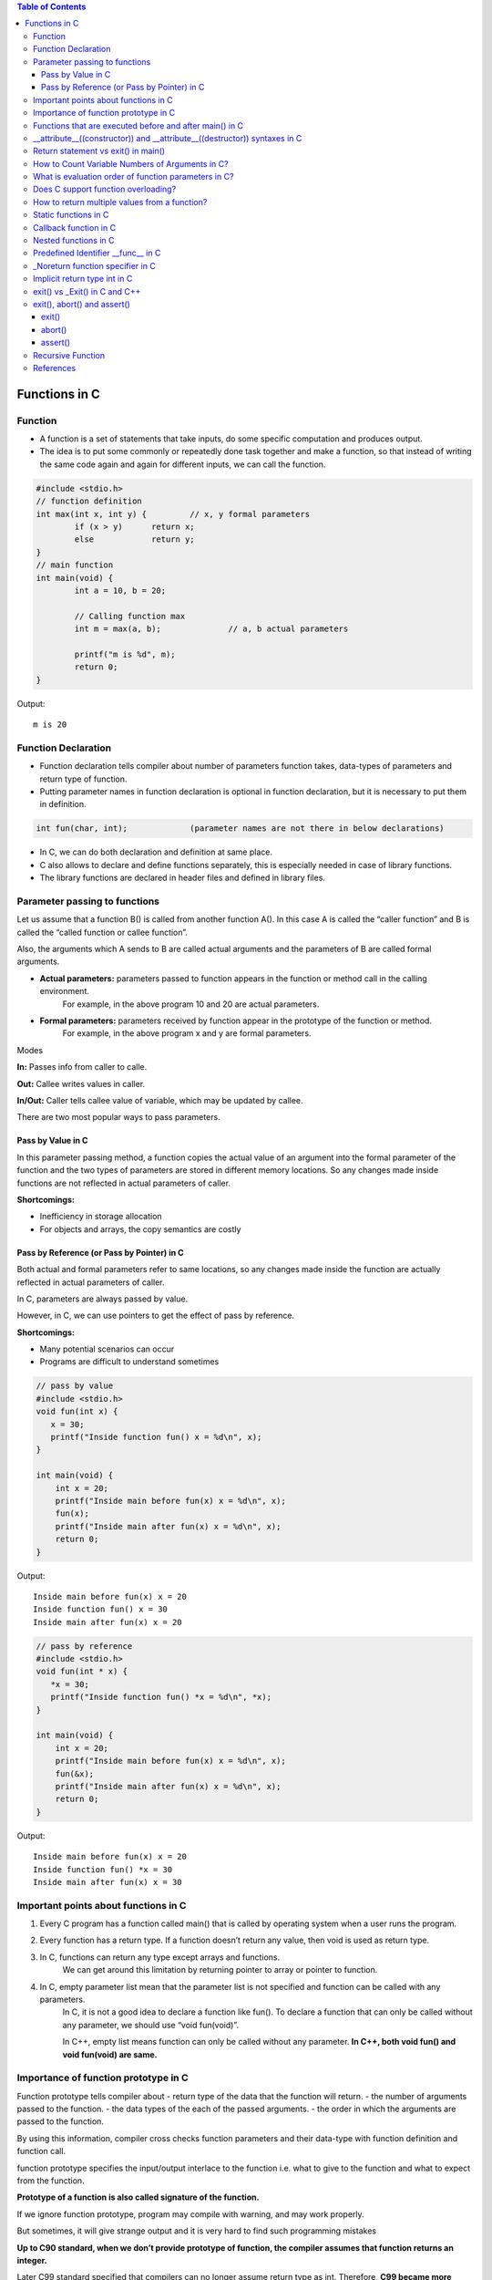 
.. contents:: Table of Contents

Functions in C
==============

Function
---------

- A function is a set of statements that take inputs, do some specific computation and produces output.
- The idea is to put some commonly or repeatedly done task together and make a function, so that instead of writing the same code again and again for different inputs, we can call the function.

.. code:: cpp

	#include <stdio.h>
	// function definition
	int max(int x, int y) {		// x, y formal parameters		
		if (x > y)	return x;
		else		return y;
	}
	// main function 
	int main(void) {
		int a = 10, b = 20;
		
		// Calling function max
		int m = max(a, b);		// a, b actual parameters	
		
		printf("m is %d", m);
		return 0;
	}

Output::

	m is 20

Function Declaration
---------------------

- Function declaration tells compiler about number of parameters function takes, data-types of parameters and return type of function. 
- Putting parameter names in function declaration is optional in function declaration, but it is necessary to put them in definition. 
.. code:: cpp

	int fun(char, int);		(parameter names are not there in below declarations)

- In C, we can do both declaration and definition at same place.
- C also allows to declare and define functions separately, this is especially needed in case of library functions. 
- The library functions are declared in header files and defined in library files.

Parameter passing to functions
-------------------------------

Let us assume that a function B() is called from another function A(). In this case A is called the “caller function” and B is called the “called function or callee function”.

Also, the arguments which A sends to B are called actual arguments and the parameters of B are called formal arguments.

- **Actual parameters:** parameters passed to function appears in the function or method call in the calling environment.
	For example, in the above program 10 and 20 are actual parameters.
- **Formal parameters:** parameters received by function appear in the prototype of the function or method.
	For example, in the above program x and y are formal parameters.

Modes

**In:**		Passes info from caller to calle.

**Out:**	Callee writes values in caller.

**In/Out:**	Caller tells callee value of variable, which may be updated by callee.


There are two most popular ways to pass parameters.

Pass by Value in C
^^^^^^^^^^^^^^^^^^^

In this parameter passing method, a function copies the actual value of an argument into the formal parameter of the function and the two types of parameters are stored in different memory locations. So any changes made inside functions are not reflected in actual parameters of caller.

**Shortcomings:**

- Inefficiency in storage allocation
- For objects and arrays, the copy semantics are costly

Pass by Reference (or Pass by Pointer) in C
^^^^^^^^^^^^^^^^^^^^^^^^^^^^^^^^^^^^^^^^^^^

Both actual and formal parameters refer to same locations, so any changes made inside the function are actually reflected in actual parameters of caller.

In C, parameters are always passed by value.

However, in C, we can use pointers to get the effect of pass by reference.

**Shortcomings:**

- Many potential scenarios can occur
- Programs are difficult to understand sometimes

.. code:: cpp

	// pass by value
	#include <stdio.h>
	void fun(int x) {
	   x = 30;
	   printf("Inside function fun() x = %d\n", x);
	}

	int main(void) {
	    int x = 20;
	    printf("Inside main before fun(x) x = %d\n", x);
	    fun(x);
	    printf("Inside main after fun(x) x = %d\n", x);
	    return 0;
	}

Output::

	Inside main before fun(x) x = 20
	Inside function fun() x = 30
	Inside main after fun(x) x = 20


.. code:: cpp

	// pass by reference
	#include <stdio.h>
	void fun(int * x) {
	   *x = 30;
	   printf("Inside function fun() *x = %d\n", *x);
	}

	int main(void) {
	    int x = 20;
	    printf("Inside main before fun(x) x = %d\n", x);
	    fun(&x);
	    printf("Inside main after fun(x) x = %d\n", x);
	    return 0;
	}

Output::
	
	Inside main before fun(x) x = 20
	Inside function fun() *x = 30
	Inside main after fun(x) x = 30

Important points about functions in C
--------------------------------------

#. Every C program has a function called main() that is called by operating system when a user runs the program.
#. Every function has a return type. If a function doesn’t return any value, then void is used as return type.
#. In C, functions can return any type except arrays and functions.
	We can get around this limitation by returning pointer to array or pointer to function.
#. In C, empty parameter list mean that the parameter list is not specified and function can be called with any parameters. 
	In C, it is not a good idea to declare a function like fun().
	To declare a function that can only be called without any parameter, we should use “void fun(void)”.

	In C++, empty list means function can only be called without any parameter. 
	**In C++, both void fun() and void fun(void) are same.**

Importance of function prototype in C
-------------------------------------

Function prototype tells compiler about 
- return type of the data that the function will return.
- the number of arguments passed to the function.
- the data types of the each of the passed arguments.
- the order in which the arguments are passed to the function.

By using this information, compiler cross checks function parameters and their data-type with function definition and function call. 

function prototype specifies the input/output interlace to the function i.e. what to give to the function and what to expect from the function.

**Prototype of a function is also called signature of the function.**

If we ignore function prototype, program may compile with warning, and may work properly.

But sometimes, it will give strange output and it is very hard to find such programming mistakes

**Up to C90 standard, when we don’t provide prototype of function, the compiler assumes that function returns an integer.**

Later C99 standard specified that compilers can no longer assume return type as int. Therefore, **C99 became more restrict in type checking of function prototype.** But to make C99 standard backward compatible, in practice, compilers throw the warning saying that the return type is assumed as int. But they go ahead with compilation.

.. code:: cpp

	#include <stdio.h>
	int main(void) {
	    int *p = malloc(sizeof(int));

	    if (p == NULL) {
		perror("malloc()");
		return -1;
	    }

	    *p = 10;
	    free(p);
	    printf("Fun Prototype.\n");

	    return 0;
	}

Output::

	linux$
	linux$ gcc -Wall -g fun_prototype.c -o fun_prototype
	fun_prototype.c: In function ‘main’:
	fun_prototype.c:6:5: warning: implicit declaration of function ‘malloc’ [-Wimplicit-function-declaration]
	     int *p = malloc(sizeof(int));
	     ^
	fun_prototype.c:6:14: warning: incompatible implicit declaration of built-in function ‘malloc’ [enabled by default]
	     int *p = malloc(sizeof(int));
		      ^
	fun_prototype.c:14:5: warning: implicit declaration of function ‘free’ [-Wimplicit-function-declaration]
	     free(p);
	     ^
	fun_prototype.c:14:5: warning: incompatible implicit declaration of built-in function ‘free’ [enabled by default]
	linux$
	linux$
	linux$ ./fun_prototype
	Fun Prototype.
	linux$


Above code will work fine on IA-32 model, but will fail on IA-64 model. 

Reason for failure of this code is we haven’t included prototype of malloc() function and returned value is truncated in IA-64 model.

**What happens when a function is called before its declaration in C?**

In C, if a function is called before its declaration, the compiler assumes return type of the function as int.


**What about parameters?**

compiler assumes nothing about parameters. Therefore, the compiler will not be able to perform compile-time checking of argument types and arity when the function is applied to some arguments. This can cause problems.

There is this misconception that the compiler assumes input parameters also int. Had compiler assumed input parameters int, the above program would have failed in compilation.

.. code:: cpp

	// example a fun is called before its declaration
	#include <stdio.h>
	int main(void) {
	    // Note that fun() is not declared
	    printf("%d\n", fun());
	    return 0;
	}

	//char fun()		// In C, CE: conflicting types for ‘fun’
	int fun() {
	   return 'G';
	}

Output::

	linux$ ./fun_prototype
	71

In C++, CE: ‘fun’ was not declared in this scope

If a function is called before its declaration

.. code:: cpp

	#include <stdio.h>
	int main (void) {
	    printf("%d\n", sum(10, 5));
	    return 0;
	}

	int sum (int b, int c, int a) {
	    return (a+b+c);
	}

Output::

	linux$ ./fun_prototype
	-520028569				// garbage value as output
	linux$ gcc -Wall -g fun_prototype.c -o fun_prototype
	fun_prototype.c: In function ‘main’:
	fun_prototype.c:5:5: warning: implicit declaration of function ‘sum’ [-Wimplicit-function-declaration]
	     printf("%d\n", sum(10, 5));
	     ^
	linux$

Functions that are executed before and after main() in C
--------------------------------------------------------

.. code:: cpp

	#include<stdio.h>
	/* Apply the constructor attribute to myStartupFun() so that it
	    is executed before main() */
	void myStartupFun (void) __attribute__ ((constructor));

	/* Apply the destructor attribute to myCleanupFun() so that it
	   is executed after main() */
	void myCleanupFun (void) __attribute__ ((destructor));

	/* implementation of myStartupFun */
	void myStartupFun (void) { printf ("startup code before main()\n"); }

	/* implementation of myCleanupFun */
	void myCleanupFun (void) { printf ("cleanup code after main()\n"); }

	int main (void) {
	    printf ("hello\n");		return 0;
	}

Output::

	linux$ gcc -Wall -g before_after_main.c -o before_after_main
	linux$ ./before_after_main
	startup code before main()
	hello
	cleanup code after main()
	linux$

__attribute__((constructor)) and __attribute__((destructor)) syntaxes in C
---------------------------------------------------------------------------

GCC specific syntaxes:

#. **__attribute__((constructor)) syntax:** This particular GCC syntax, when used with a function, executes the same function at the start-up of the program, i.e. before main() function.
#. __attribute__((destructor)) syntax:** This particular GCC syntax, when used with a function, executes the same function just before the program terminates through _exit, i.e. after main() function.

Explanation:

The way constructors and destructors work is that the shared object file contains special sections (.ctors and .dtors on ELF) which contain references to the functions marked with the constructor and destructor attributes, respectively. When the library is loaded/unloaded, the dynamic loader program checks whether such sections exist, and if so, calls the functions referenced therein.
Few points regarding these are worth noting:

#. **__attribute__((constructor))** runs when a shared library is loaded, typically during program startup.
#. **__attribute__((destructor))** runs when the shared library is unloaded, typically at program exit.
#. The two parentheses are presumably to distinguish them from function calls.
#. **__attribute__** is a GCC specific syntax; not a function or a macro.

**constructor, destructor, constructor (priority), destructor (priority)**

The constructor attribute causes the function to be called automatically before execution enters main ().

The destructor attribute causes the function to be called automatically after main () has completed or exit () has been called. 

Functions with these attributes are useful for initializing data that will be used implicitly during the execution of the program.


You may provide an optional integer priority to control the order in which constructor and destructor functions are run. 

A constructor with a smaller priority number runs before a constructor with a larger priority number; the opposite relationship holds for destructors. 

So, if you have a constructor that allocates a resource and a destructor that deallocates the same resource, both functions typically have the same priority. 

The priorities for constructor and destructor functions are the same as those specified for namespace-scope C++ objects (see `C++ Attributes <https://gcc.gnu.org/onlinedocs/gcc-4.7.2/gcc/C_002b_002b-Attributes.html#C_002b_002b-Attributes>`_ )
Check:

http://www.geeksforgeeks.org/__attribute__constructor__attribute__destructor-syntaxes-c/

https://gcc.gnu.org/onlinedocs/gcc-4.7.2/gcc/Function-Attributes.html

Return statement vs exit() in main()
------------------------------------

Check in `Return statement vs exit() in main() <08_Functions_CPP.rst#return-statement-vs-exit-in-main>`_


How to Count Variable Numbers of Arguments in C?
------------------------------------------------

Check variable arguments topic

What is evaluation order of function parameters in C?
-----------------------------------------------------

It is compiler dependent in C.

It is never safe to depend on the order of evaluation of side effects.

For example, a function call like below may very well behave differently from one compiler to another:

.. code:: cpp

    void func (int, int);
    int i = 2;
    func (i++, i++);

There is no guarantee (in either the C or the C++ standard language definitions) that the increments will be evaluated in any particular order. 

Either increment might happen first. func might get the arguments ``2, 3``, or it might get ``3, 2``, or even ``2, 2``.

Does C support function overloading?
------------------------------------

C doesn’t support this feature. 

However, one can achieve the similar functionality in C indirectly. 

One of the approach is as follows.

Have a void * type of pointer as an argument to the function and another argument telling the actual data type of the first argument that is being passed.

.. code:: cpp

	int foo(void * arg1, int arg2);

Suppose, arg2 can be interpreted as follows. 
0 = Struct1 type variable, 
1 = Struct2 type variable etc. 
Here Struct1 and Struct2 are user defined struct types.

.. code:: cpp

    foo(arg1, 0);   /*Here, arg1 is pointer to struct type Struct1 variable*/
    foo(arg1, 1);   /*Here, arg1 is pointer to struct type Struct2 variable*/

.. code:: cpp

	#include <stdio.h>
	struct st1 {
	    int num;
	};
	struct st2 {
	    char ar[16];
	};
	int fun(void * arg_ptr, int arg_dtype);
	int main(void) {
	    struct st1 st1Var = {1};
	    struct st2 st2Var = {"Ratnesh"};
	    
	    printf("%d\n", st1Var.num);
	    printf("%s\n", st2Var.ar);    
	    printf("\n");    
	    fun(&st1Var, 0);
	    fun(&st2Var, 1);    
	    return 0;
	}
	int fun(void * arg_ptr, int arg_dtype) {
	    if(0 == arg_dtype) {
		struct st1 * ptr;
		ptr = (struct st1 *)arg_ptr;
		printf("%d\n", ptr->num);
	    }
	    else if(1 == arg_dtype) {
		struct st2 * ptr;
		ptr = (struct st2 *)arg_ptr;
		printf("%s\n", ptr->ar);
	    }
	    else {
		printf("Invalid Data Type.\n");   
	    }
	    
	}

Output::

	1
	Ratnesh

	1
	Ratnesh

There can be several other ways of implementing function overloading in C. 

But all of them will have to use pointers – the most powerful feature of C.

How to return multiple values from a function?
-----------------------------------------------

Even though a function can return only one value but that value can be of pointer type.

**to return multiple values of**

**same data types,** we could return the pointer to array of that data types.

**different data types,** We can declare the function such that, it returns a structure type user defined variable or a pointer to it.

We can also make the function return multiple values by using the arguments of the function. How? 

By providing the pointers as arguments


Usually, when a function needs to return several values, we use one pointer in return instead of several pointers as arguments.

.. code:: cpp

	#include <stdio.h>
	struct st1 {
	    int num1;
	    char ar[16];
	};

	struct st1 fun(void);

	int main(void) {
	    struct st1 st1Var;
	    st1Var = fun();
	    printf("num1 : %d, num2 : %s", st1Var.num1, st1Var.ar);
	    return 0;
	}

	struct st1 fun(void) {
	    struct st1 val = {5, "Ratnesh"};
	    return val;
	}

Output::

	num1 : 5, num2 : Ratnesh

Static functions in C
----------------------

In C, functions are global by default. 

The “static” keyword before a function name makes it static. 

.. code:: cpp

	static int fun1(void) {
	  printf("Inside static fun1");
	}

Unlike global functions in C, access to static functions is restricted to the file where they are declared. 

Therefore, when we want to restrict access to functions, we make them static. 

Another reason for making functions static can be reuse of the same function name in other files.

.. code:: cpp

	//cmain.c
	#include <stdio.h>
	static int fun1(void);
	int main(void) {
		printf("Ratnesh\n");
		fun1();
		return 0;
	}

	//cfun1.c
	#include <stdio.h>
	static int fun1(void) {
		printf("inside fun1\n");
		return 0;
	}

Output::

	linux$
	linux$gcc -Wall  cmain.c cfun1.c -o cout
	cmain.c:3:12: warning: 'fun1' used but never defined
	 static int fun1(void);
		    ^
	cfun1.c:3:12: warning: 'fun1' defined but not used [-Wunused-function]
	 static int fun1(void)
		    ^
	C:\Users\Admin\AppData\Local\Temp\cceMyfXI.o:cmain.c:(.text+0x1b): undefined ref
	erence to `fun1'
	collect2.exe: error: ld returned 1 exit status


To use static function defined in different file, use function pointer

.. code:: cpp

	//cmain.c
	#include <stdio.h>
	extern int (*funptr1)(void);
	extern int (*funptr2)(void);

	int main(void) {
		printf("Ratnesh\n");

		(funptr1)();
		(funptr2)();
		return 0;
	}

	//cfun1.c
	#include <stdio.h>

	static int fun1(void) {
		printf("inside fun1\n");
		return 0;
	}
	int (*funptr1)(void) = &fun1;

	//cfun2.c
	#include <stdio.h>

	static int fun1(void) {
		printf("inside fun2\n");
		return 0;
	}
	int (*funptr2)(void) = &fun1;

Output::

	linux$gcc -Wall  cmain.c cfun1.c cfun2.c -o cout
	linux$./cout
	Ratnesh
	inside fun1
	inside fun2
	linux$

Callback function in C
----------------------

**Functions used as arguments to another function are sometimes called callback functions.**

A callback is any executable code that is passed as an argument to other code, which is expected to call back (execute) the argument at a given time. 

In simple language, If a reference of a function is passed to another function as an argument to call it, then it it will be called as a Callback function.

In C, a callback function is a function that is called through a function pointer.

.. code:: cpp

	#include <stdio.h>
	void A() {
        printf("Inside function A\n");
	}

	void B(void (*ptr)()) {
        printf("Inside function B\n");
        (*ptr) ();		// callback to A
	}

	int main() {
        void (*ptr)() = &A;
        B(ptr);
        return 0;
	}

Output::

	Inside function B
	Inside function A

In C++ STL, functors are also used for this purpose.


Nested functions in C
---------------------


Some programmer thinks that defining a function inside an another function is known as “nested function”. 

But the reality is that it is not a nested function, it is treated as lexical scoping. 

**Lexical scoping is not valid in C** because the compiler can’t reach/find the correct memory location of the inner function.


**Nested function is not supported by C** because we cannot define a function within another function in C. 

We can declare a function inside a function, but it’s not a nested function.

Because **nested functions** definitions cannot access local variables of the surrounding blocks, they **can access only global variables of the containing module.**

This is done so that lookup of global variables doesn’t have to go through the directory. 

As in C, there are two nested scopes: local and global (and beyond this, built-ins). 

Therefore, nested functions have only a limited use. 

If we try to approach nested function in C, then we will get compile time error.

.. code:: cpp

	// C program to illustrate the concept of Nested function.
	#include <stdio.h>
	int main(void) {
	    printf("Main");
	    int fun() {
		printf("fun");
	 
		// defining view() function inside fun() function.
		int view() {
		    printf("view");
		}
		return 1;
	    }
	    view();
	}
	// CE: undefined reference to `view'


An extension of the GNU C Compiler allows the declarations of nested functions. The declarations of nested functions under GCC’s extension need to be prefix/start with the auto keyword.

.. code:: cpp

	// C program of nested function with the help of gcc extension
	#include <stdio.h>
	int main(void) {
	    auto int view(); // declare function with auto keyword
	    view(); // calling function
	    printf("Main\n");
	 
	    int view() {
		printf("View\n");
		return 1;
	    }
	    printf("GEEKS");
	    return 0;
	}

Output::

	view
	Main
	GEEKS

Predefined Identifier __func__ in C
------------------------------------

C language standard (i.e. C99 and C11) defines a predefined identifier as follows in clause 6.4.2.2:

“The identifier __func__ shall be implicitly declared by the translator as if, immediately following the opening brace of each function definition, the declaration

.. code:: cpp

	static const char __func__[] = “function-name”;

appeared, where function-name is the name of the lexically-enclosing function.”
C compiler implicitly adds __func__ in every function so that it can be used in that function to get the function name.

.. code:: cpp

	#include <stdio.h>
	void foo(void) { printf("%s\n",__func__); }
	void bar(void) { printf("%s\n",__func__); }

	int main() {
	    foo();
	    bar();
	    printf("In file:%s, function:%s() line:%d date:%s time:%s",__FILE__,__func__,__LINE__,__DATE__,__TIME__);
	    return 0;
	}

Output::

	foo
	bar
	In file:cmain.c, function:main() line:15 date:Dec 18 2017 time:01:32:13


You might get error but C standard says “undefined behaviour” if someone explicitly defines __func__

.. code:: cpp

	#include <stdio.h>
	int __func__ = 10;
	int main() {
		printf("%d",__func__);
		return 0;
	}

Output::

	linux$gcc -Wall -g cmain.c -o cout
	cmain.c:2:5: error: expected identifier or '(' before '__func__'
	 int __func__ = 10;
	     ^
	cmain.c: In function 'main':
	cmain.c:5:9: warning: format '%d' expects argument of type 'int', but argument 2 has type 'const char *' [-Wformat=]
	  printf("%d",__func__);
		 ^
	linux$


_Noreturn function specifier in C
---------------------------------

After the removal of “noreturn” keyword, C11 standard (known as final draft) of C programming language introduce a new “_Noreturn” function specifier that specify that the function does not return to the function that it was called from.

If the programmer tries to return any value from that function which is declared as _Noreturn type, then compiler automatically generate run time error.

.. code:: cpp

	#include <stdio.h>
	#include <stdlib.h>
	_Noreturn void view() {
	printf("Insid fun view");
	//return 10;			//(2) when return 10
	}
	int main(void) {
		printf("Ready to begin...\n");
		view();
		printf("NOT over till now\n");
		return 0;
	}

Output::

	linux$gcc -Wall -g cmain.c -o cout
	cmain.c: In function 'view':
	cmain.c:8:1: warning: 'noreturn' function does return
	 }
	 ^
	linux$./cout
	Ready to begin...
	Insid fun view
	linux$

	//(2) when return 10
	linux$gcc -Wall -g cmain.c -o cout
	cmain.c: In function 'view':
	cmain.c:7:9: warning: function declared 'noreturn' has a 'return' statement
	  return 10;
		 ^
	cmain.c:7:9: warning: 'return' with a value, in function returning void
	cmain.c:7:9: warning: 'noreturn' function does return
	  return 10;
		 ^
	linux$


Implicit return type int in C
------------------------------

In C, if we do not specify a return type, **compiler assumes an implicit return type as int.** However, C99 standard doesn’t allow return type to be omitted even if return type is int. This was allowed in older C standard C89.

In C++, the below program is not valid except few old C++ compilers like Turbo C++. Every function should specify the return type in C++.

.. code:: cpp

	#include <stdio.h>
	fun(int x) { return x*x; }
	int main(void) {
	    printf("%d", fun(10));
	    return 0;
	}

Output::

	linux$
	linux$gcc -Wall -g -std=c99 cmain.c -o cout
	cmain.c:2:1: warning: return type defaults to 'int' [-Wimplicit-int]
	 fun(int x)
	 ^
	linux$
	linux$gcc -Wall -g -std=c11 cmain.c -o cout
	cmain.c:2:1: warning: return type defaults to 'int' [-Wimplicit-int]
	 fun(int x)
	 ^
	linux$gcc -Wall -g cmain.c -o cout
	cmain.c:2:1: warning: return type defaults to 'int' [-Wimplicit-int]
	 fun(int x)
	 ^
	linux$


	linux$g++ -Wall -g -std=c++11 cppmain.cpp -o cppout
	error: ISO C++ forbids declaration of 'fun' with no type [-fpermissive]
	 fun(int x)
		  ^

	NOTE: On Windows different behaviour observed
	G:\coding\test>
	G:\coding\test>g++ -Wall -g -std=c++11 cppmain.cpp -o cppout

	G:\coding\test>g++ -Wall -g  cppmain.cpp -o cppout

	G:\coding\test>cppout
	100
	G:\coding\test>
	G:\coding\test>g++ --version
	g++ (GCC) 5.3.0
	Copyright (C) 2015 Free Software Foundation, Inc.
	This is free software; see the source for copying conditions.  There is NO
	warranty; not even for MERCHANTABILITY or FITNESS FOR A PARTICULAR PURPOSE.


	G:\coding\test>

exit() vs _Exit() in C and C++
------------------------------


In C, exit() terminates the calling process without executing the rest code which is after the exit() function.

exit() function performs some cleaning before termination of the program like connection termination, buffer flushes etc.

_exit, _Exit - terminate the calling process

.. code:: cpp

	#include <unistd.h>
	void _exit(int status);

.. code:: cpp

	#include <stdlib.h>
	void _Exit(int status);

The function **_Exit() is equivalent to _exit().**

The _Exit() function in C/C++ gives normal termination of a program without performing any cleanup tasks. 

For example it does not execute functions registered with atexit() and on_exit().

.. code:: cpp

	#include <stdio.h>
	#include <stdlib.h>

	void fun(void) { printf("exiting...\n"); }

	int main() {
	   atexit(fun);
	   exit(10);
	   //_Exit(10);		// 2 _Exit()
	}

Output::

	exiting...

	// 2 _Exit()
	(no output)

You should use _exit (or its synonym _Exit) to abort the child program when the exec fails, because in this situation, the child process may interfere with the parent process' external data (files) by calling its atexit handlers, calling its signal handlers, and/or flushing buffers.

exit(), abort() and assert()
----------------------------

exit()
^^^^^^

.. code:: cpp

	#include <stdlib.h>
	void exit(int status);

exit - cause normal process termination
status: Status value returned to the parent process. Generally, a status value of 0 or EXIT_SUCCESS indicates success, and any other value or the constant EXIT_FAILURE is used to indicate an error. exit() performs following operations.

- Flushes unwritten buffered data.
- Closes all open files.
- Removes temporary files.
- Returns an integer exit status to the operating system.

The C standard atexit() function can be used to customize exit() to perform additional actions at program termination.

abort()
^^^^^^^

.. code:: cpp

	#include <stdlib.h>
	void abort(void);

abort - cause abnormal process termination

This function actually terminates the process by raising a SIGABRT signal, and your program can include a handler to intercept this signal (see this).

Unlike exit() function, abort() may not close files that are open. It may also not delete temporary files and may not flush stream buffer. Also, it does not call functions registered with atexit().

So programs like below might not write “Geeks for Geeks” to “myfile.txt”

.. code:: cpp

	#include <stdio.h>
	#include <stdlib.h>
	int main() {
	  FILE *fp = fopen("C:\\myfile.txt", "w");
	  if(fp == NULL) {
	    printf("\n could not open file ");
	    getchar();
	    exit(1);
	  }  
	  fprintf(fp, "%s", "Geeks for Geeks");
	  /* Something went wrong so terminate here */ 
	  abort();
	  getchar();
	  return 0;  
	}

assert()
^^^^^^^^^

.. code:: cpp

	#include <assert.h>
	void assert(scalar expression);

assert - abort the program if assertion is false

If expression evaluates to 0 (false), then the expression, sourcecode filename, and line number are sent to the standard error, and then abort() function is called.

If the identifier NDEBUG (“no debug”) is defined with

**#define NDEBUG

then the macro assert does nothing.**


Common error outputting is in the form:
Assertion failed: expression, file filename, line line-number

.. code:: cpp

	#include<stdio.h>
	#include<stdlib.h>
	#include<assert.h>
	 
	void open_record(char *record_name) {
	    assert(record_name != NULL);
	    /* Rest of code */
	}
	 
	int main(void) {
	   open_record(NULL);
	   return 0;
	}   

Output::

	G:\coding\test>gcc -Wall -g cmain.c -o cout
	G:\coding\test>cout.exe
	Assertion failed: record_name != NULL, file cmain.c, line 7
	This application has requested the Runtime to terminate it in an unusual way.
	Please contact the application's support team for more information.
	G:\coding\test>

Recursive Function
-------------------

A recursive function in C++ is a function that calls itself.

**Recursive termination conditions**

A recursive termination is a condition that, when met, will cause the recursive function to stop calling itself.

.. code:: cpp

	void countDown(int count) {
	    std::cout << "push " << count << '\n';
	    if (count > 1) // termination condition
		countDown(count-1);
	    std::cout << "pop " << count << '\n';
	}

References
-----------

| https://www.geeksforgeeks.org/c-programming-language/




